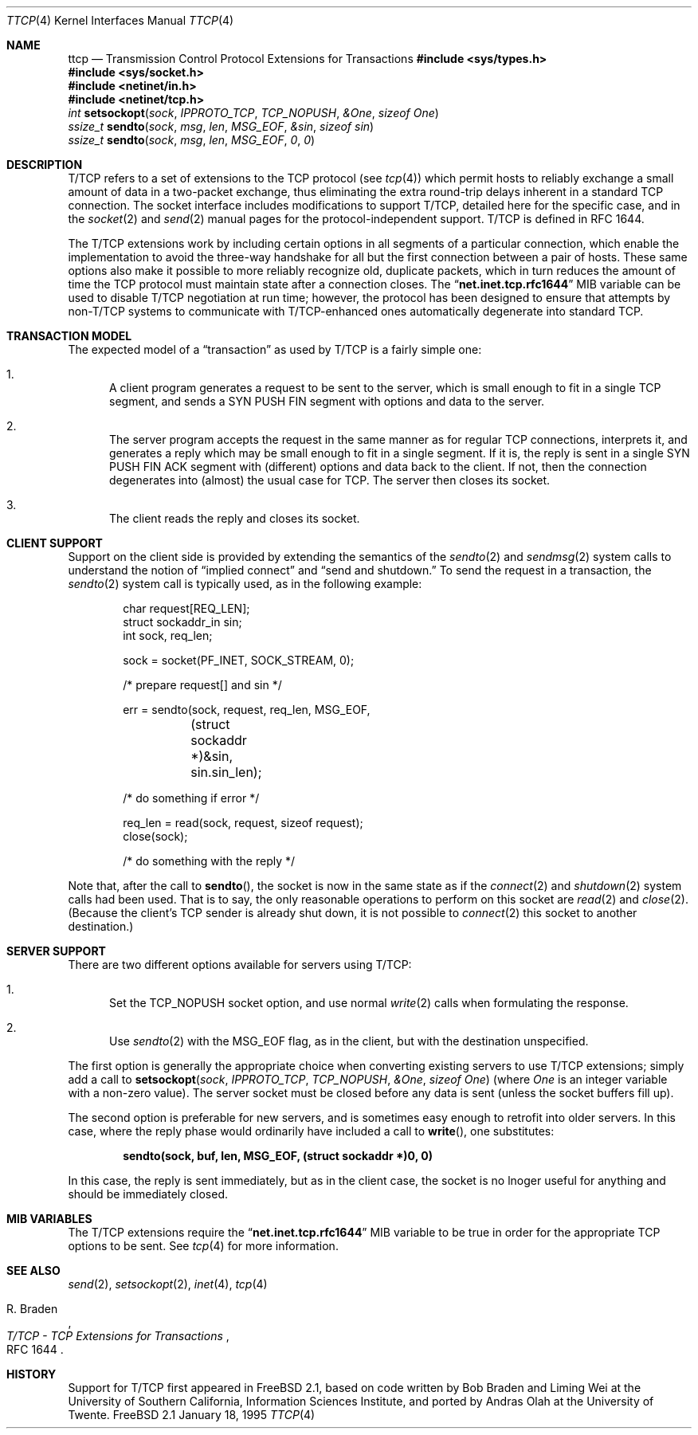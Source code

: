 .\" Copyright 1994, 1995 Massachusetts Institute of Technology
.\"
.\" Permission to use, copy, modify, and distribute this software and
.\" its documentation for any purpose and without fee is hereby
.\" granted, provided that both the above copyright notice and this
.\" permission notice appear in all copies, that both the above
.\" copyright notice and this permission notice appear in all
.\" supporting documentation, and that the name of M.I.T. not be used
.\" in advertising or publicity pertaining to distribution of the
.\" software without specific, written prior permission.  M.I.T. makes
.\" no representations about the suitability of this software for any
.\" purpose.  It is provided "as is" without express or implied
.\" warranty.
.\" 
.\" THIS SOFTWARE IS PROVIDED BY M.I.T. ``AS IS''.  M.I.T. DISCLAIMS
.\" ALL EXPRESS OR IMPLIED WARRANTIES WITH REGARD TO THIS SOFTWARE,
.\" INCLUDING, BUT NOT LIMITED TO, THE IMPLIED WARRANTIES OF
.\" MERCHANTABILITY AND FITNESS FOR A PARTICULAR PURPOSE. IN NO EVENT
.\" SHALL M.I.T. BE LIABLE FOR ANY DIRECT, INDIRECT, INCIDENTAL,
.\" SPECIAL, EXEMPLARY, OR CONSEQUENTIAL DAMAGES (INCLUDING, BUT NOT
.\" LIMITED TO, PROCUREMENT OF SUBSTITUTE GOODS OR SERVICES; LOSS OF
.\" USE, DATA, OR PROFITS; OR BUSINESS INTERRUPTION) HOWEVER CAUSED AND
.\" ON ANY THEORY OF LIABILITY, WHETHER IN CONTRACT, STRICT LIABILITY,
.\" OR TORT (INCLUDING NEGLIGENCE OR OTHERWISE) ARISING IN ANY WAY OUT
.\" OF THE USE OF THIS SOFTWARE, EVEN IF ADVISED OF THE POSSIBILITY OF
.\" SUCH DAMAGE.
.\"
.\" $FreeBSD$
.\"
.Dd January 18, 1995
.Dt TTCP 4
.Os FreeBSD 2.1
.Sh NAME
.Nm ttcp
.Nd Transmission Control Protocol Extensions for Transactions
.Sh
.Fd #include <sys/types.h>
.Fd #include <sys/socket.h>
.Fd #include <netinet/in.h>
.Fd #include <netinet/tcp.h>
.Ft int
.Fn setsockopt sock IPPROTO_TCP TCP_NOPUSH &One "sizeof One"
.br
.Ft ssize_t
.Fn sendto sock msg len MSG_EOF &sin "sizeof sin"
.br
.Ft ssize_t
.Fn sendto sock msg len MSG_EOF 0 0
.Sh DESCRIPTION
.Tn T/TCP
refers to a set of extensions to the
.Tn TCP
protocol (see
.Xr tcp 4 )
which permit hosts to reliably exchange a small amount of data in a
two-packet exchange, thus eliminating the extra round-trip delays
inherent in a standard
.Tn TCP
connection.  The socket interface includes modifications to support
.Tn T/TCP ,
detailed here for the specific case, and in the
.Xr socket 2
and
.Xr send 2
manual pages for the protocol-independent support.
.Tn T/TCP
is defined in RFC 1644.
.Pp
The
.Tn T/TCP
extensions work by including certain options in all segments of a
particular connection, which enable the implementation to avoid the
three-way handshake for all but the first connection between a pair of
hosts.  These same options also make it possible to more reliably
recognize old, duplicate packets, which in turn reduces the amount of
time the
.Tn TCP
protocol must maintain state after a connection closes.  The
.Dq Li net.inet.tcp.rfc1644
MIB variable can be used to disable
.Tn T/TCP
negotiation at run time; however, the protocol has been designed to
ensure that attempts by non-T/TCP
systems to communicate with T/TCP-enhanced
ones automatically degenerate into standard
.Tn TCP .
.Sh TRANSACTION MODEL
The expected model of a
.Dq transaction
as used by
.Tn T/TCP
is a fairly simple one:
.Bl -enum
.It
A client program generates a request to be sent to the server, which
is small enough to fit in a single
.Tn TCP
segment, and sends a SYN PUSH FIN segment with options and data to the
server.
.It
The server program accepts the request in the same manner as for
regular
.Tn TCP
connections, interprets it, and generates a reply which may be small
enough to fit in a single segment.  If it is, the reply is sent in a
single SYN PUSH FIN ACK segment with (different) options and data back
to the client.  If not, then the connection degenerates into (almost)
the usual case for
.Tn TCP .
The server then closes its socket.
.It
The client reads the reply and closes its socket.
.El
.Sh CLIENT SUPPORT
Support on the client side is provided by extending the semantics of
the
.Xr sendto 2
and
.Xr sendmsg 2
system calls to understand the notion of
.Dq implied connect
and
.Dq send and shutdown.
To send the request in a transaction, the
.Xr sendto 2
system call is typically used, as in the following example:
.Bd -literal -offset indent
char request[REQ_LEN];
struct sockaddr_in sin;
int sock, req_len;

sock = socket(PF_INET, SOCK_STREAM, 0);

/* prepare request[] and sin */

err = sendto(sock, request, req_len, MSG_EOF, 
	(struct sockaddr *)&sin, sin.sin_len);

/* do something if error */

req_len = read(sock, request, sizeof request);
close(sock);

/* do something with the reply */

.Ed
.Pp
Note that, after the 
call to
.Fn sendto ,
the socket is now in the same state as if the
.Xr connect 2
and
.Xr shutdown 2
system calls had been used.  That is to say, the only reasonable
operations to perform on this socket are
.Xr read 2
and
.Xr close 2 .
(Because the client's 
.Tn TCP
sender is already shut down, it is not possible to
.Xr connect 2
this socket to another destination.)
.Sh SERVER SUPPORT
There are two different options available for servers using
.Tn T/TCP :
.Bl -enum
.It
Set the
.Dv TCP_NOPUSH
socket option, and use normal
.Xr write 2
calls when formulating the response.
.It
Use
.Xr sendto 2
with the
.Dv MSG_EOF
flag, as in the client, but with the destination unspecified.
.El
.Pp
The first option is generally the appropriate choice when converting
existing servers to use
.Tn T/TCP
extensions; simply add a call to
.Fn setsockopt sock IPPROTO_TCP TCP_NOPUSH &One "sizeof One"
(where
.Va One
is an integer variable with a non-zero value).  The server socket must
be closed before any data is sent (unless the socket buffers fill up).
.Pp
The second option is preferable for new servers, and is sometimes easy
enough to retrofit into older servers.  In this case, where the reply
phase would ordinarily have included a call to
.Fn write ,
one substitutes:
.Pp
.Dl "sendto(sock, buf, len, MSG_EOF, (struct sockaddr *)0, 0)"
.Pp
In this case, the reply is sent immediately, but as in the client
case, the socket is no lnoger useful for anything and should be
immediately closed.
.Sh MIB VARIABLES
The
.Tn T/TCP
extensions require the 
.Dq Li net.inet.tcp.rfc1644
MIB variable to be true in order for the appropriate
.Tn TCP
options to be sent.  See
.Xr tcp 4
for more information.
.Sh SEE ALSO
.Xr send 2 ,
.Xr setsockopt 2 ,
.Xr inet 4 ,
.Xr tcp 4
.Rs
.%A R. Braden
.%T "T/TCP \- TCP Extensions for Transactions"
.%O RFC 1644
.Re
.Sh HISTORY
Support for
.Tn T/TCP
first appeared in
.Fx 2.1 ,
based on code written by Bob Braden and Liming Wei at the
University of Southern California, Information Sciences Institute, and
ported by Andras Olah at the University of Twente.
